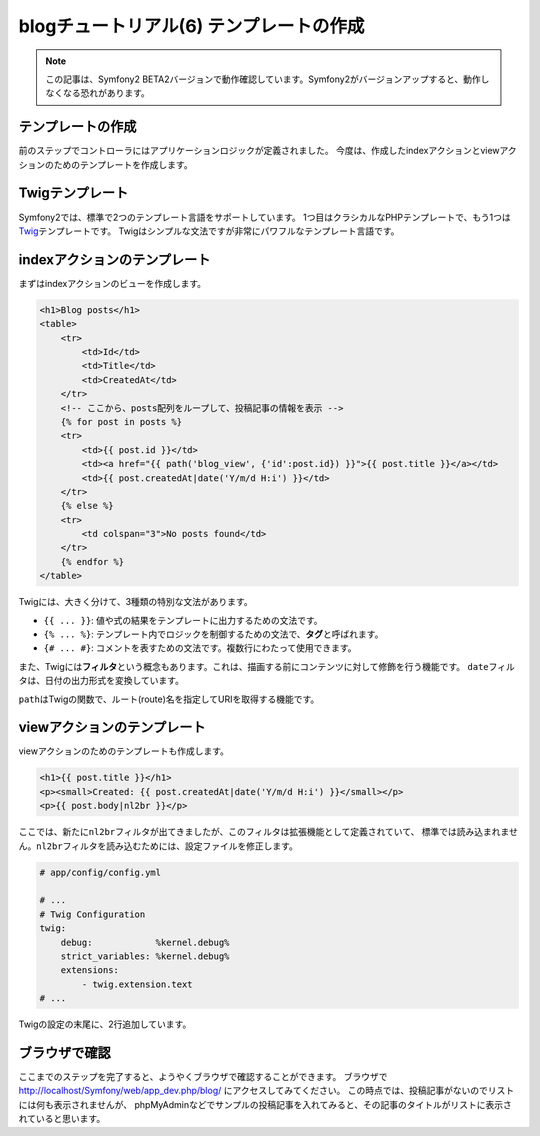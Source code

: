 blogチュートリアル(6) テンプレートの作成
========================================

.. note::

    この記事は、Symfony2 BETA2バージョンで動作確認しています。Symfony2がバージョンアップすると、動作しなくなる恐れがあります。

テンプレートの作成
------------------

前のステップでコントローラにはアプリケーションロジックが定義されました。
今度は、作成したindexアクションとviewアクションのためのテンプレートを作成します。

Twigテンプレート
----------------

Symfony2では、標準で2つのテンプレート言語をサポートしています。
1つ目はクラシカルなPHPテンプレートで、もう1つは\ `Twig`_\ テンプレートです。
Twigはシンプルな文法ですが非常にパワフルなテンプレート言語です。

indexアクションのテンプレート
-----------------------------

まずはindexアクションのビューを作成します。

.. code-block:: jinja

    <h1>Blog posts</h1>
    <table>
        <tr>
            <td>Id</td>
            <td>Title</td>
            <td>CreatedAt</td>
        </tr>
        <!-- ここから、posts配列をループして、投稿記事の情報を表示 -->
        {% for post in posts %}
        <tr>
            <td>{{ post.id }}</td>
            <td><a href="{{ path('blog_view', {'id':post.id}) }}">{{ post.title }}</a></td>
            <td>{{ post.createdAt|date('Y/m/d H:i') }}</td>
        </tr>
        {% else %}
        <tr>
            <td colspan="3">No posts found</td>
        </tr>
        {% endfor %}
    </table>

Twigには、大きく分けて、3種類の特別な文法があります。

- ``{{ ... }}``: 値や式の結果をテンプレートに出力するための文法です。
- ``{% ... %}``: テンプレート内でロジックを制御するための文法で、\ **タグ**\ と呼ばれます。
- ``{# ... #}``: コメントを表すための文法です。複数行にわたって使用できます。

また、Twigには\ **フィルタ**\ という概念もあります。これは、描画する前にコンテンツに対して修飾を行う機能です。
``date``\ フィルタは、日付の出力形式を変換しています。

``path``\ はTwigの関数で、ルート(route)名を指定してURIを取得する機能です。

viewアクションのテンプレート
----------------------------

viewアクションのためのテンプレートも作成します。

.. code-block:: jinja

    <h1>{{ post.title }}</h1>
    <p><small>Created: {{ post.createdAt|date('Y/m/d H:i') }}</small></p>
    <p>{{ post.body|nl2br }}</p>

ここでは、新たに\ ``nl2br``\ フィルタが出てきましたが、このフィルタは拡張機能として定義されていて、
標準では読み込まれません。\ ``nl2br``\ フィルタを読み込むためには、設定ファイルを修正します。

.. code-block:: yml

    # app/config/config.yml

    # ...
    # Twig Configuration
    twig:
        debug:            %kernel.debug%
        strict_variables: %kernel.debug%
        extensions:
            - twig.extension.text
    # ...

Twigの設定の末尾に、2行追加しています。

ブラウザで確認
--------------

ここまでのステップを完了すると、ようやくブラウザで確認することができます。
ブラウザで http://localhost/Symfony/web/app_dev.php/blog/ にアクセスしてみてください。
この時点では、投稿記事がないのでリストには何も表示されませんが、
phpMyAdminなどでサンプルの投稿記事を入れてみると、その記事のタイトルがリストに表示されていると思います。

.. _`Twig`: http://www.twig-project.org/
